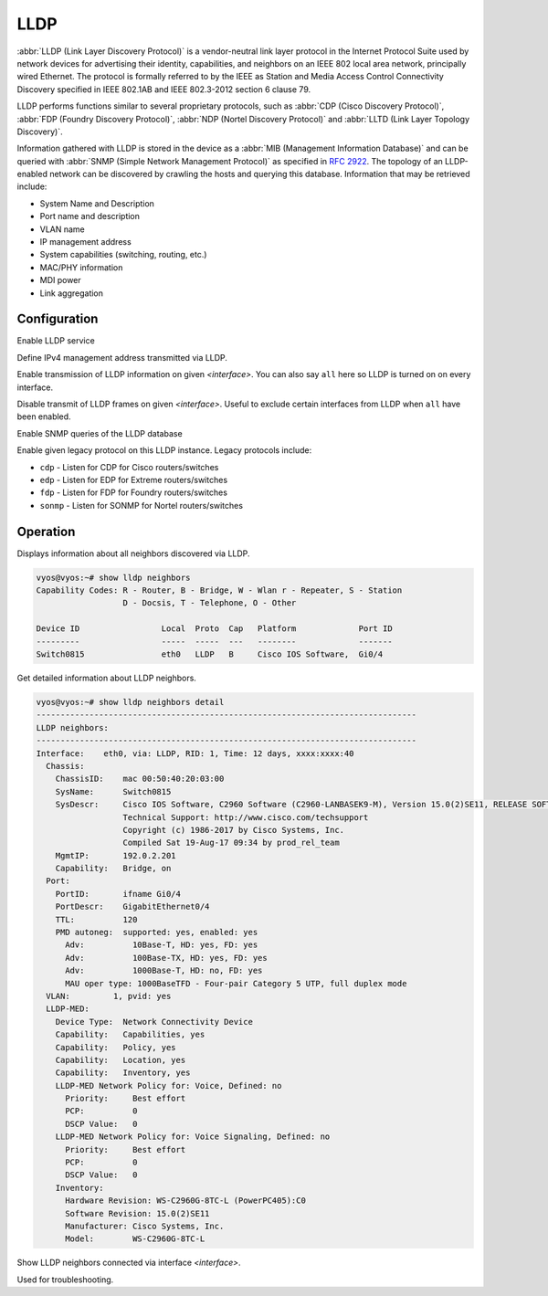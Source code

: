 .. _lldp:

####
LLDP
####

:abbr:`LLDP (Link Layer Discovery Protocol)` is a vendor-neutral link layer
protocol in the Internet Protocol Suite used by network devices for advertising
their identity, capabilities, and neighbors on an IEEE 802 local area network,
principally wired Ethernet. The protocol is formally referred to by the IEEE
as Station and Media Access Control Connectivity Discovery specified in IEEE
802.1AB and IEEE 802.3-2012 section 6 clause 79.

LLDP performs functions similar to several proprietary protocols, such as
:abbr:`CDP (Cisco Discovery Protocol)`, :abbr:`FDP (Foundry Discovery Protocol)`,
:abbr:`NDP (Nortel Discovery Protocol)` and :abbr:`LLTD (Link Layer Topology
Discovery)`.

Information gathered with LLDP is stored in the device as a :abbr:`MIB
(Management Information Database)` and can be queried with :abbr:`SNMP (Simple
Network Management Protocol)` as specified in :rfc:`2922`. The topology of an
LLDP-enabled network can be discovered by crawling the hosts and querying this
database. Information that may be retrieved include:

* System Name and Description
* Port name and description
* VLAN name
* IP management address
* System capabilities (switching, routing, etc.)
* MAC/PHY information
* MDI power
* Link aggregation

Configuration
=============

.. cfgcmd:: set service lldp

Enable LLDP service

.. cfgcmd:: set service lldp management-address <address>

Define IPv4 management address transmitted via LLDP.

.. cfgcmd:: set service lldp interface <interface>

Enable transmission of LLDP information on given `<interface>`. You can also
say ``all`` here so LLDP is turned on on every interface.

.. cfgcmd:: set service lldp interface <interface> disable

Disable transmit of LLDP frames on given `<interface>`. Useful to exclude
certain interfaces from LLDP when ``all`` have been enabled.

.. cfgcmd:: set service lldp snmp enable

Enable SNMP queries of the LLDP database


.. cfgcmd:: set service lldp legacy-protocols <cdp|edp|fdp|sonmp>

Enable given legacy protocol on this LLDP instance. Legacy protocols include:

* ``cdp`` - Listen for CDP for Cisco routers/switches
* ``edp`` - Listen for EDP for Extreme routers/switches
* ``fdp`` - Listen for FDP for Foundry routers/switches
* ``sonmp`` - Listen for SONMP for Nortel routers/switches

Operation
=========

.. opcmd:: show lldp neighbors

Displays information about all neighbors discovered via LLDP.

.. code-block:: none

  vyos@vyos:~# show lldp neighbors
  Capability Codes: R - Router, B - Bridge, W - Wlan r - Repeater, S - Station
                    D - Docsis, T - Telephone, O - Other

  Device ID                 Local  Proto  Cap   Platform             Port ID
  ---------                 -----  -----  ---   --------             -------
  Switch0815                eth0   LLDP   B     Cisco IOS Software,  Gi0/4

.. opcmd:: show lldp neighbors detail

Get detailed information about LLDP neighbors.

.. code-block:: none

  vyos@vyos:~# show lldp neighbors detail
  -------------------------------------------------------------------------------
  LLDP neighbors:
  -------------------------------------------------------------------------------
  Interface:    eth0, via: LLDP, RID: 1, Time: 12 days, xxxx:xxxx:40
    Chassis:
      ChassisID:    mac 00:50:40:20:03:00
      SysName:      Switch0815
      SysDescr:     Cisco IOS Software, C2960 Software (C2960-LANBASEK9-M), Version 15.0(2)SE11, RELEASE SOFTWARE (fc3)
                    Technical Support: http://www.cisco.com/techsupport
                    Copyright (c) 1986-2017 by Cisco Systems, Inc.
                    Compiled Sat 19-Aug-17 09:34 by prod_rel_team
      MgmtIP:       192.0.2.201
      Capability:   Bridge, on
    Port:
      PortID:       ifname Gi0/4
      PortDescr:    GigabitEthernet0/4
      TTL:          120
      PMD autoneg:  supported: yes, enabled: yes
        Adv:          10Base-T, HD: yes, FD: yes
        Adv:          100Base-TX, HD: yes, FD: yes
        Adv:          1000Base-T, HD: no, FD: yes
        MAU oper type: 1000BaseTFD - Four-pair Category 5 UTP, full duplex mode
    VLAN:         1, pvid: yes
    LLDP-MED:
      Device Type:  Network Connectivity Device
      Capability:   Capabilities, yes
      Capability:   Policy, yes
      Capability:   Location, yes
      Capability:   Inventory, yes
      LLDP-MED Network Policy for: Voice, Defined: no
        Priority:     Best effort
        PCP:          0
        DSCP Value:   0
      LLDP-MED Network Policy for: Voice Signaling, Defined: no
        Priority:     Best effort
        PCP:          0
        DSCP Value:   0
      Inventory:
        Hardware Revision: WS-C2960G-8TC-L (PowerPC405):C0
        Software Revision: 15.0(2)SE11
        Manufacturer: Cisco Systems, Inc.
        Model:        WS-C2960G-8TC-L

.. opcmd:: show lldp neighbors interface <interface>

Show LLDP neighbors connected via interface `<interface>`.

.. opcmd:: show log lldp

Used for troubleshooting.
